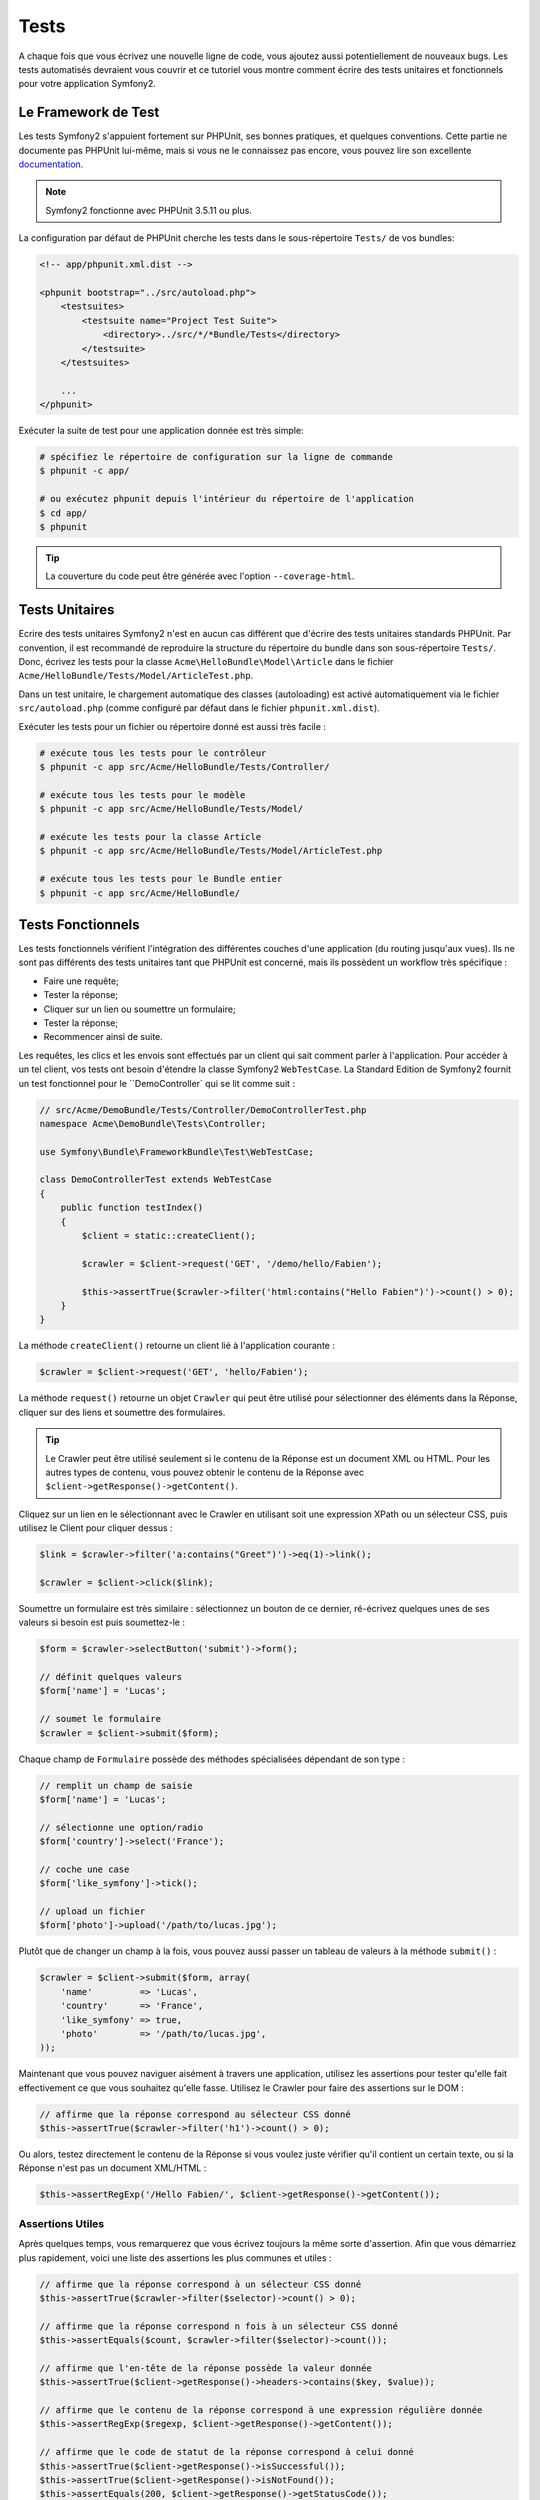 .. index::
   single: Tests

Tests
=====

A chaque fois que vous écrivez une nouvelle ligne de code, vous ajoutez aussi
potentiellement de nouveaux bugs. Les tests automatisés devraient vous couvrir
et ce tutoriel vous montre comment écrire des tests unitaires et fonctionnels
pour votre application Symfony2.

Le Framework de Test
--------------------

Les tests Symfony2 s'appuient fortement sur PHPUnit, ses bonnes pratiques,
et quelques conventions. Cette partie ne documente pas PHPUnit lui-même, mais
si vous ne le connaissez pas encore, vous pouvez lire son excellente
`documentation`_.

.. note::

    Symfony2 fonctionne avec PHPUnit 3.5.11 ou plus.

La configuration par défaut de PHPUnit cherche les tests dans le sous-répertoire
``Tests/`` de vos bundles:

.. code-block:: xml

    <!-- app/phpunit.xml.dist -->

    <phpunit bootstrap="../src/autoload.php">
        <testsuites>
            <testsuite name="Project Test Suite">
                <directory>../src/*/*Bundle/Tests</directory>
            </testsuite>
        </testsuites>

        ...
    </phpunit>

Exécuter la suite de test pour une application donnée est très simple:

.. code-block:: bash

    # spécifiez le répertoire de configuration sur la ligne de commande
    $ phpunit -c app/

    # ou exécutez phpunit depuis l'intérieur du répertoire de l'application
    $ cd app/
    $ phpunit

.. tip::

    La couverture du code peut être générée avec l'option ``--coverage-html``.

.. index::
   single: Tests; Tests Unitaires

Tests Unitaires
---------------

Ecrire des tests unitaires Symfony2 n'est en aucun cas différent que d'écrire
des tests unitaires standards PHPUnit. Par convention, il est recommandé de
reproduire la structure du répertoire du bundle dans son sous-répertoire ``Tests/``.
Donc, écrivez les tests pour la classe ``Acme\HelloBundle\Model\Article`` dans le
fichier ``Acme/HelloBundle/Tests/Model/ArticleTest.php``.

Dans un test unitaire, le chargement automatique des classes (autoloading) est
activé automatiquement via le fichier ``src/autoload.php`` (comme configuré par
défaut dans le fichier ``phpunit.xml.dist``).

Exécuter les tests pour un fichier ou répertoire donné est aussi très facile :

.. code-block:: bash

    # exécute tous les tests pour le contrôleur
    $ phpunit -c app src/Acme/HelloBundle/Tests/Controller/

    # exécute tous les tests pour le modèle
    $ phpunit -c app src/Acme/HelloBundle/Tests/Model/

    # exécute les tests pour la classe Article
    $ phpunit -c app src/Acme/HelloBundle/Tests/Model/ArticleTest.php

    # exécute tous les tests pour le Bundle entier
    $ phpunit -c app src/Acme/HelloBundle/

.. index::
   single: Tests; Tests Fonctionnels

Tests Fonctionnels
------------------

Les tests fonctionnels vérifient l'intégration des différentes couches d'une
application (du routing jusqu'aux vues). Ils ne sont pas différents des tests
unitaires tant que PHPUnit est concerné, mais ils possèdent un workflow très
spécifique :

* Faire une requête;
* Tester la réponse;
* Cliquer sur un lien ou soumettre un formulaire;
* Tester la réponse;
* Recommencer ainsi de suite.

Les requêtes, les clics et les envois sont effectués par un client qui sait
comment parler à l'application. Pour accéder à un tel client, vos tests ont
besoin d'étendre la classe Symfony2 ``WebTestCase``. La Standard Edition de
Symfony2 fournit un test fonctionnel pour le ``DemoController` qui se lit
comme suit :

.. code-block:: php

    // src/Acme/DemoBundle/Tests/Controller/DemoControllerTest.php
    namespace Acme\DemoBundle\Tests\Controller;

    use Symfony\Bundle\FrameworkBundle\Test\WebTestCase;

    class DemoControllerTest extends WebTestCase
    {
        public function testIndex()
        {
            $client = static::createClient();

            $crawler = $client->request('GET', '/demo/hello/Fabien');

            $this->assertTrue($crawler->filter('html:contains("Hello Fabien")')->count() > 0);
        }
    }

La méthode ``createClient()`` retourne un client lié à l'application courante :

.. code-block:: php

    $crawler = $client->request('GET', 'hello/Fabien');

La méthode ``request()`` retourne un objet ``Crawler`` qui peut être utilisé pour
sélectionner des éléments dans la Réponse, cliquer sur des liens et soumettre
des formulaires.

.. tip::

    Le Crawler peut être utilisé seulement si le contenu de la Réponse est un
    document XML ou HTML. Pour les autres types de contenu, vous pouvez obtenir
    le contenu de la Réponse avec ``$client->getResponse()->getContent()``.

Cliquez sur un lien en le sélectionnant avec le Crawler en utilisant
soit une expression XPath ou un sélecteur CSS, puis utilisez le Client pour
cliquer dessus :

.. code-block:: php

    $link = $crawler->filter('a:contains("Greet")')->eq(1)->link();

    $crawler = $client->click($link);

Soumettre un formulaire est très similaire : sélectionnez un bouton de ce dernier,
ré-écrivez quelques unes de ses valeurs si besoin est puis soumettez-le :

.. code-block:: php

    $form = $crawler->selectButton('submit')->form();

    // définit quelques valeurs
    $form['name'] = 'Lucas';

    // soumet le formulaire
    $crawler = $client->submit($form);

Chaque champ de ``Formulaire`` possède des méthodes spécialisées dépendant
de son type :

.. code-block:: php

    // remplit un champ de saisie
    $form['name'] = 'Lucas';

    // sélectionne une option/radio
    $form['country']->select('France');

    // coche une case
    $form['like_symfony']->tick();

    // upload un fichier
    $form['photo']->upload('/path/to/lucas.jpg');

Plutôt que de changer un champ à la fois, vous pouvez aussi passer un tableau
de valeurs à la méthode ``submit()`` :

.. code-block:: php

    $crawler = $client->submit($form, array(
        'name'         => 'Lucas',
        'country'      => 'France',
        'like_symfony' => true,
        'photo'        => '/path/to/lucas.jpg',
    ));

Maintenant que vous pouvez naviguer aisément à travers une application, utilisez
les assertions pour tester qu'elle fait effectivement ce que vous souhaitez
qu'elle fasse. Utilisez le Crawler pour faire des assertions sur le DOM :

.. code-block:: php

    // affirme que la réponse correspond au sélecteur CSS donné
    $this->assertTrue($crawler->filter('h1')->count() > 0);

Ou alors, testez directement le contenu de la Réponse si vous voulez
juste vérifier qu'il contient un certain texte, ou si
la Réponse n'est pas un document XML/HTML :

.. code-block:: php

    $this->assertRegExp('/Hello Fabien/', $client->getResponse()->getContent());

.. index::
   single: Tests; Assertions

Assertions Utiles
~~~~~~~~~~~~~~~~~

Après quelques temps, vous remarquerez que vous écrivez toujours la même sorte
d'assertion. Afin que vous démarriez plus rapidement, voici une liste des
assertions les plus communes et utiles :

.. code-block:: php

    // affirme que la réponse correspond à un sélecteur CSS donné
    $this->assertTrue($crawler->filter($selector)->count() > 0);

    // affirme que la réponse correspond n fois à un sélecteur CSS donné
    $this->assertEquals($count, $crawler->filter($selector)->count());

    // affirme que l'en-tête de la réponse possède la valeur donnée
    $this->assertTrue($client->getResponse()->headers->contains($key, $value));

    // affirme que le contenu de la réponse correspond à une expression régulière donnée
    $this->assertRegExp($regexp, $client->getResponse()->getContent());

    // affirme que le code de statut de la réponse correspond à celui donné
    $this->assertTrue($client->getResponse()->isSuccessful());
    $this->assertTrue($client->getResponse()->isNotFound());
    $this->assertEquals(200, $client->getResponse()->getStatusCode());

    // affirme que le code de statut de la réponse est une redirection
    $this->assertTrue($client->getResponse()->isRedirected('google.com'));

.. _documentation: http://www.phpunit.de/manual/3.5/en/

.. index::
   single: Tests; Client

Le Client Test
--------------

Le Client test simule un client HTTP comme un navigateur.

.. note::

    Le Client test est basé sur les composants ``BrowserKit`` et ``Crawler``.

Faire des requêtes
~~~~~~~~~~~~~~~~~~

Le client sait comment envoyer des requêtes à une application Symfony2 :

.. code-block:: php

    $crawler = $client->request('GET', '/hello/Fabien');

La méthode ``request()`` prend en arguments la méthode HTTP et une URL, et
retourne une instance de ``Crawler``.

Utilisez le Crawler pour trouver des éléments DOM dans la Réponse. Ces éléments
peuvent ainsi être utilisés pour cliquer sur des liens et soumettre des formulaires :

.. code-block:: php

    $link = $crawler->selectLink('Go elsewhere...')->link();
    $crawler = $client->click($link);

    $form = $crawler->selectButton('validate')->form();
    $crawler = $client->submit($form, array('name' => 'Fabien'));

Les méthodes ``click()`` et ``submit()`` retournent toutes deux un objet
``Crawler``. Ces méthodes sont le meilleur moyen de naviguer au travers d'une
application car cela masque beaucoup de détails. Par exemple, quand vous
soumettez un formulaire, il détecte automatiquement la méthode HTTP et l'URL
du formulaire, il vous fournit une API pour uploader des fichiers,
et il fusionne les valeurs soumises avec celles par défaut du formulaire,
et plus encore.

.. tip::

    Vous en apprendrez davantage sur les objets ``Link`` et ``Form`` dans la
    section Crawler ci-dessous.

Mais vous pouvez aussi simuler les soumissions de formulaires et des requêtes
complexes à l'aide des arguments additionnels de la méthode ``request()`` :

.. code-block:: php

    // soumission de formulaire
    $client->request('POST', '/submit', array('name' => 'Fabien'));

    // soumission de formulaire avec un upload de fichier
    $client->request('POST', '/submit', array('name' => 'Fabien'), array('photo' => '/path/to/photo'));

    // spécifie les en-têtes HTTP
    $client->request('DELETE', '/post/12', array(), array(), array('PHP_AUTH_USER' => 'username', 'PHP_AUTH_PW' => 'pa$$word'));

Quand une requête retourne une redirection en tant que réponse, le client la
suit automatiquement. Ce comportement peut être changé via la méthode
``followRedirects()`` :

.. code-block:: php

    $client->followRedirects(false);

Quand le client ne suit pas les redirections, vous pouvez le forcer grâce à la
méthode ``followRedirect()`` :

.. code-block:: php

    $crawler = $client->followRedirect();

Enfin, vous pouvez forcer chaque requête à être exécutée
dans son propre processus PHP afin d'éviter quelconques effets secondaires
quand vous travaillez avec plusieurs clients dans le même script :

.. code-block:: php

    $client->insulate();

Naviguer
~~~~~~~~

Le Client supporte de nombreuses opérations qui peuvent être effectuées
à travers un navigateur réel :

.. code-block:: php

    $client->back();
    $client->forward();
    $client->reload();

    // efface tous les cookies et l'historique
    $client->restart();

Accéder aux Objets Internes
~~~~~~~~~~~~~~~~~~~~~~~~~~~

Si vous utilisez le client pour tester votre application, vous pourriez vouloir
accéder aux objets internes du client :

.. code-block:: php

    $history   = $client->getHistory();
    $cookieJar = $client->getCookieJar();

Vous pouvez aussi obtenir les objets liés à la dernière requête :

.. code-block:: php

    $request  = $client->getRequest();
    $response = $client->getResponse();
    $crawler  = $client->getCrawler();

Si vos requêtes ne sont pas isolées, vous pouvez aussi accéder au ``Container``
et au ``Kernel`` :

.. code-block:: php

    $container = $client->getContainer();
    $kernel    = $client->getKernel();

Accéder au Container
~~~~~~~~~~~~~~~~~~~~

Il est fortement recommandé qu'un test fonctionnel teste seulement la Réponse.
Mais dans certaines rares circonstances, vous pourriez vouloir accéder à
quelques objets internes pour écrire des assertions. Dans tels cas, vous
pouvez accéder au conteneur d'injection de dépendances :

.. code-block:: php

    $container = $client->getContainer();

Notez bien que cela ne fonctionne pas si vous isolez le client ou si vous
utilisez une couche HTTP.

.. tip::

    Si les informations que vous avez besoin de vérifier sont disponibles via le
    profileur, utilisez le.

Accéder aux données du profileur
~~~~~~~~~~~~~~~~~~~~~~~~~~~~~~~~

Pour vérifier les données collectées par le profileur, vous pouvez obtenir
le profil pour la requête courante comme ceci :

.. code-block:: php

    $profile = $client->getProfile();

Redirection
~~~~~~~~~~~

Par défaut, le Client ne suit pas les redirections HTTP, de sorte que vous
puissiez obtenir et examiner la Réponse avant la redirection. Quand vous voulez
que le client soit redirigé, appelez la méthode ``followRedirect()`` :

.. code-block:: php

    // faites quelque chose qui cause une redirection (ex: remplir un formulaire)

    // suit la redirection
    $crawler = $client->followRedirect();

Si vous souhaitez que le Client soit toujours redirigé automatiquement, vous
pouvez appeler la méthode ``followRedirects()`` :

.. code-block:: php

    $client->followRedirects();

    $crawler = $client->request('GET', '/');

    // toutes les redirections sont suivies

    // reconfigure le client en mode redirection manuelle
    $client->followRedirects(false);

.. index::
   single: Tests; Crawler

Le Crawler
-----------

Une instance de Crawler est retournée chaque fois que vous effectuez une requête
avec le Client. Elle vous permet de naviguer à travers des documents HTML, de
sélectionner des noeuds, de trouver des liens et des formulaires.

Créer une instance de Crawler
~~~~~~~~~~~~~~~~~~~~~~~~~~~~~

Une instance de Crawler est automatiquement créée pour vous quand vous effectuez
une requête avec un Client. Mais vous pouvez créer la vôtre facilement :

.. code-block:: php

    use Symfony\Component\DomCrawler\Crawler;

    $crawler = new Crawler($html, $url);

Le constructeur prend deux arguments : le second est une URL qui est utilisée pour
générer des URLs absolues pour les liens et les formulaires; la première peut être
n'importe lequel des éléments suivants :

* Un document HTML;
* Un document XML;
* Une instance de ``DOMDocument``
* Une instance de ``DOMNodeList``
* Une instance de ``DOMNode``
* Un tableau composé des éléments ci-dessus.

Après création, vous pouvez ajouter plus de noeuds :

+-----------------------+-------------------------------------------------+
| Méthode               | Description                                     |
+=======================+=================================================+
| ``addHTMLDocument()`` | Un document HTML                                |
+-----------------------+-------------------------------------------------+
| ``addXMLDocument()``  | Un document XML                                 |
+-----------------------+-------------------------------------------------+
| ``addDOMDocument()``  | Une instance de ``DOMDocument``                 |
+-----------------------+-------------------------------------------------+
| ``addDOMNodeList()``  | Une instance de ``DOMNodeList``                 |
+-----------------------+-------------------------------------------------+
| ``addDOMNode()``      | Une instance de ``DOMNode``                     |
+-----------------------+-------------------------------------------------+
| ``addNodes()``        | Un tableau composé des éléments ci-dessus       |
+-----------------------+-------------------------------------------------+
| ``add()``             | Accepte n'importe lequel des éléments ci-dessus |
+-----------------------+-------------------------------------------------+

Traverser
~~~~~~~~~

Comme jQuery, le Crawler possède des méthodes lui permettant de naviguer à travers
le DOM d'un document HTML/XML:

+-----------------------+------------------------------------------------------+
| Méthode               | Description                                          |
+=======================+======================================================+
| ``filter('h1')``      | Noeuds qui correspondent au sélecteur CSS            |
+-----------------------+------------------------------------------------------+
| ``filterXpath('h1')`` | Noeuds qui correspondent à l'expression XPath        |
+-----------------------+------------------------------------------------------+
| ``eq(1)``             | Noeud pour l'index spéficié                          |
+-----------------------+------------------------------------------------------+
| ``first()``           | Premier noeud                                        |
+-----------------------+------------------------------------------------------+
| ``last()``            | Dernier noeud                                        |
+-----------------------+------------------------------------------------------+
| ``siblings()``        | Frères et soeurs                                     |
+-----------------------+------------------------------------------------------+
| ``nextAll()``         | Tous les frères et soeurs suivants                   |
+-----------------------+------------------------------------------------------+
| ``previousAll()``     | Tous les frères et soeurs précédents                 |
+-----------------------+------------------------------------------------------+
| ``parents()``         | Noeuds parents                                       |
+-----------------------+------------------------------------------------------+
| ``children()``        | Noeuds enfants                                       |
+-----------------------+------------------------------------------------------+
| ``reduce($lambda)``   | Noeuds pour lesquels la lambda ne retourne pas false |
+-----------------------+------------------------------------------------------+

Vous pouvez affiner de manière itérative votre sélection de noeuds en enchaînant les
appels de méthodes car chaque méthode retourne une nouvelle instance de Crawler
pour les noeuds correspondants :

.. code-block:: php

    $crawler
        ->filter('h1')
        ->reduce(function ($node, $i)
        {
            if (!$node->getAttribute('class')) {
                return false;
            }
        })
        ->first();

.. tip::

    Utilisez la fonction ``count()`` pour obtenir le nombre de noeuds stockés
    dans un Crawler: ``count($crawler)``.

Extraction d'informations
~~~~~~~~~~~~~~~~~~~~~~~~~

Le Crawler peut extraire des informations des noeuds :

.. code-block:: php

    // retourne la valeur de l'attribut du premier noeud
    $crawler->attr('class');

    // retourne la valeur du noeud pour le premier noeud
    $crawler->text();

    // extrait un tableau d'attributs pour tous les noeuds (_text retourne
    // la valeur du noeud)
    $crawler->extract(array('_text', 'href'));

    // exécute une lambda pour chaque noeud et retourne un tableau
    // de résultats
    $data = $crawler->each(function ($node, $i)
    {
        return $node->getAttribute('href');
    });

Liens
~~~~~

Vous pouvez sélectionner les liens grâce aux méthodes de traversement, mais
utiliser la méthode ``selectLink()`` est souvent plus pratique :

.. code-block:: php

    $crawler->selectLink('Click here');

Cela sélectionne les liens qui contiennent le texte donné, ou les images cliquables
pour lesquelles l'attribut ``alt`` contient le texte donné.

La méthode ``click()`` du Client prend une instance de ``Link`` en paramètre; cette
dernière étant retournée par la méthode ``link()`` :

.. code-block:: php

    $link = $crawler->link();

    $client->click($link);

.. tip::

    La méthode ``links()`` retourne un tableau d'objets ``Link`` pour tous les noeuds.

Formulaires
~~~~~~~~~~~

Comme pour les liens, vous sélectionnez les formulaires à l'aide de la méthode
``selectButton()`` :

.. code-block:: php

    $crawler->selectButton('submit');

Notez que nous sélectionnons les boutons de formulaire et non pas les formulaires
eux-mêmes car un formulaire peut contenir plusieurs boutons; si vous utilisez l'API
de traversement, gardez en mémoire que vous devez chercher un bouton.

La méthode ``selectButton()`` peut sélectionner des balises ``button`` et soumettre des
balises ``input``; elle possède plusieurs manières de les trouver:

* La valeur de l'attribut ``value``;

* La valeur de l'attribut ``id`` ou ``alt`` pour les images;

* La valeur de l'attribut ``id`` ou ``name`` pour les balises ``button``.

Lorsque vous avez un noeud représentant un bouton, appelez la method ``form()`` pour
obtenir une instance de ``Form`` pour le formulaire contenant le noeud du bouton :

.. code-block:: php

    $form = $crawler->form();

Quand vous appelez la méthode ``form()``, vous pouvez aussi passer un tableau de
valeurs de champ qui ré-écrit les valeurs par défaut :

.. code-block:: php

    $form = $crawler->form(array(
        'name'         => 'Fabien',
        'like_symfony' => true,
    ));

Et si vous voulez simuler une méthode HTTP spécifique pour le formulaire, passez la
le lui en second argument :

.. code-block:: php

    $form = $crawler->form(array(), 'DELETE');

Le Client peut soumettre des instances de ``Form`` :

.. code-block:: php

    $client->submit($form);

Les valeurs des champs peuvent aussi être passées en second argument de la
méthode ``submit()`` :

.. code-block:: php

    $client->submit($form, array(
        'name'         => 'Fabien',
        'like_symfony' => true,
    ));

Pour les situations plus complexes, utilisez l'instance de ``Form`` en tant
que tableau pour définir la valeur de chaque champ individuellement :

.. code-block:: php

    // change la valeur d'un champ
    $form['name'] = 'Fabien';

Il y a aussi une sympathique API qui permet de manipuler les valeurs des champs
selon leur type :

.. code-block:: php

    // sélectionne une option/radio
    $form['country']->select('France');

    // coche une case
    $form['like_symfony']->tick();

    // upload un fichier
    $form['photo']->upload('/path/to/lucas.jpg');

.. tip::

    Vous pouvez obtenir les valeurs qui sont soumises en appelant la méthode
    ``getValues()``. Les fichiers uploadés sont disponibles dans un tableau
    séparé retourné par ``getFiles()``. Les méthodes ``getPhpValues()`` et
    ``getPhpFiles()`` retournent aussi les valeurs soumises, mais au format
    PHP (cela convertit les clés avec la notation entre crochets en tableaux
    PHP).

.. index::
   pair: Tests; Configuration

Configuration de Test
---------------------

.. index::
   pair: PHPUnit; Configuration

Configuration PHPUnit
~~~~~~~~~~~~~~~~~~~~~

Chaque application possède sa propre configuration PHPUnit, stockée dans le
fichier ``phpunit.xml.dist``. Vous pouvez éditer ce fichier pour changer les
valeurs par défaut ou vous pouvez créer un fichier ``phpunit.xml`` pour personnaliser
la configuration de votre machine locale.

.. tip::

    Stockez le fichier ``phpunit.xml.dist`` dans votre gestionnaire de code, et
    ignorez le fichier ``phpunit.xml``.

Par défaut, seulement les tests stockés dans des bundles « standards » sont exécutés
par la commande ``phpunit`` (standard étant des tests dans le namespace
Vendor\\*Bundle\\Tests). Mais vous pouvez aisément ajouter d'autres namespaces.
Par exemple, la configuration suivante ajoute les tests de bundles tiers installés :

.. code-block:: xml

    <!-- hello/phpunit.xml.dist -->
    <testsuites>
        <testsuite name="Project Test Suite">
            <directory>../src/*/*Bundle/Tests</directory>
            <directory>../src/Acme/Bundle/*Bundle/Tests</directory>
        </testsuite>
    </testsuites>

Pour inclure d'autres namespaces dans la couverture du code, éditez aussi
la section ``<filter>`` :

.. code-block:: xml

    <filter>
        <whitelist>
            <directory>../src</directory>
            <exclude>
                <directory>../src/*/*Bundle/Resources</directory>
                <directory>../src/*/*Bundle/Tests</directory>
                <directory>../src/Acme/Bundle/*Bundle/Resources</directory>
                <directory>../src/Acme/Bundle/*Bundle/Tests</directory>
            </exclude>
        </whitelist>
    </filter>

Configuration du Client
~~~~~~~~~~~~~~~~~~~~~~~

Le Client utilisé par les tests fonctionnels crée un Kernel qui est exécuté dans
un environnement spécial dit ``test``, afin que vous puissiez le modifier autant
que vous le désirez :

.. configuration-block::

    .. code-block:: yaml

        # app/config/config_test.yml
        imports:
            - { resource: config_dev.yml }

        framework:
            error_handler: false
            test: ~

        web_profiler:
            toolbar: false
            intercept_redirects: false

        monolog:
            handlers:
                main:
                    type:  stream
                    path:  %kernel.logs_dir%/%kernel.environment%.log
                    level: debug

    .. code-block:: xml

        <!-- app/config/config_test.xml -->
        <container>
            <imports>
                <import resource="config_dev.xml" />
            </imports>

            <webprofiler:config
                toolbar="false"
                intercept-redirects="false"
            />

            <framework:config error_handler="false">
                <framework:test />
            </framework:config>

            <monolog:config>
                <monolog:main
                    type="stream"
                    path="%kernel.logs_dir%/%kernel.environment%.log"
                    level="debug"
                 />               
            </monolog:config>
        </container>

    .. code-block:: php

        // app/config/config_test.php
        $loader->import('config_dev.php');

        $container->loadFromExtension('framework', array(
            'error_handler' => false,
            'test'          => true,
        ));

        $container->loadFromExtension('web_profiler', array(
            'toolbar' => false,
            'intercept-redirects' => false,
        ));

        $container->loadFromExtension('monolog', array(
            'handlers' => array(
                'main' => array('type' => 'stream',
                                'path' => '%kernel.logs_dir%/%kernel.environment%.log'
                                'level' => 'debug')
           
        )));

Vous pouvez aussi changer l'environnement par défaut (``test``) et ré-écrire
le mode debug par défaut (``true``) en les passant en tant qu'options à la
méthode ``createClient()`` :

.. code-block:: php

    $client = static::createClient(array(
        'environment' => 'my_test_env',
        'debug'       => false,
    ));

Si votre application se comporte selon certaines en-têtes HTTP, passez les en
tant que second argument de ``createClient()`` :

.. code-block:: php

    $client = static::createClient(array(), array(
        'HTTP_HOST'       => 'en.example.com',
        'HTTP_USER_AGENT' => 'MySuperBrowser/1.0',
    ));

Vous pouvez aussi ré-écrire les en-têtes HTTP par requête (i.e. et non pas pour
toutes les requêtes) :

.. code-block:: php

    $client->request('GET', '/', array(), array(
        'HTTP_HOST'       => 'en.example.com',
        'HTTP_USER_AGENT' => 'MySuperBrowser/1.0',
    ));

.. tip::

    Pour fournir votre propre Client, ré-écrivez le paramètre ``test.client.class``,
    ou définissez un service ``test.client``.


En savoir plus grâce au Cookbook
-----------------------------------

* :doc:`/cookbook/testing/http_authentication`
* :doc:`/cookbook/testing/insulating_clients`
* :doc:`/cookbook/testing/profiling`
